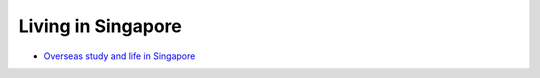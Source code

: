 Living in Singapore
===================

- `Overseas study and life in Singapore <https://core-man.github.io/blog/post/oversea-in-singapore/>`_

